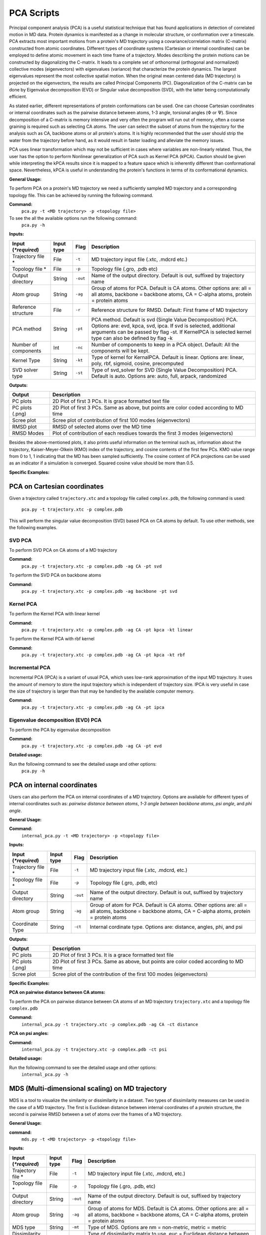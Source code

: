 PCA Scripts
====================================

Principal component analysis (PCA) is a useful statistical technique that has found applications in detection of correlated motion in MD data. Protein dynamics is manifested as a change in molecular structure, or conformation over a timescale. PCA extracts most important motions from a protein's MD trajectory using a covariance/correlation matrix (C-matrix) constructed from atomic coordinates. Different types of coordinate systems (Cartesian or internal coordinates) can be employed to define atomic movement in each time frame of a trajectory. Modes describing the protein motions can be constructed by diagonalizing the C-matrix. It leads to a complete set of orthonormal (orthogonal and normalized) collective modes (eigenvectors) with eigenvalues (variance) that characterize the protein dynamics. The largest eigenvalues represent the most collective spatial motion. When the original mean centered data (MD trajectory) is projected on the eigenvectors, the results are called Principal Components (PC). Diagonalization of the C-matrix can be done by Eigenvalue decomposition (EVD) or Singular value decomposition (SVD), with the latter being computationally efficient.  

As stated earlier, different representations of protein conformations can be used. One can choose Cartesian coordinates or internal coordinates such as the pairwise distance between atoms, 1-3 angle, torsional angles (:math:`\Phi` or :math:`\Psi`). Since decomposition of a C-matrix is memory intensive and very often the program will run out of memory, often a coarse graining is required such as selecting CA atoms. The user can select the subset of atoms from the trajectory for the analysis such as CA, backbone atoms or all protein's atoms. It is highly recommended that the user should strip the water from the trajectory before hand, as it would result in faster loading and alleviate the memory issues. 

PCA uses linear transformation which may not be sufficient in cases where variables are non-linearly related. Thus, the user has the option to perform Nonlinear generalization of PCA such as Kernel PCA (kPCA). Caution should be given while interpreting the kPCA results since it is mapped to a feature space which is inherently different than conformational space. Nevertheless, kPCA is useful in understanding the protein's functions in terms of its conformational dynamics.   


**General Usage:** 

To perform PCA on a protein's MD trajectory we need a sufficiently sampled MD trajectory and a corresponding topology file. This can be achieved by running the following command.  

**Command:** 
	``pca.py -t <MD trajectory> -p <topology file>``	

To see the all the available options run the following command: 
	``pca.py -h``

**Inputs:**

+------------------------+------------+--------------------+-----------------------------+
| Input (*\*required*)   | Input type | Flag               | Description                 |
+========================+============+====================+=============================+
| Trajectory file *      | File       |``-t``              | MD trajectory input file    |
|                        |            |                    | (.xtc, .mdcrd etc.)         |
|                        |            |                    |                             |
+------------------------+------------+--------------------+-----------------------------+
| Topology file *        | File       |``-p``              | Topology file               |
|                        |            |                    | (.gro, .pdb etc)            |
+------------------------+------------+--------------------+-----------------------------+
| Output directory       | String     |``-out``            | Name of the output          |
|                        |            |                    | directory. Default is out,  |
|                        |            |                    | suffixed by trajectory name |
+------------------------+------------+--------------------+-----------------------------+
| Atom group             | String     |``-ag``             | Group of atoms for PCA.     |
|                        |            |                    | Default is CA atoms.        |
| 			 |	      | 		   | Other options are:          |
|                        |            |                    | all = all atoms,            |
|                        |            |                    | backbone = backbone atoms,  |
|                        |            |                    | CA = C-alpha atoms,         |
|                        |            |                    | protein = protein atoms     |
+------------------------+------------+--------------------+-----------------------------+
| Reference structure    | File       | ``-r``             | Reference structure for     |
|                        |            |                    | RMSD. Default: First frame  |
|                        |            |                    | of MD trajectory            |
+------------------------+------------+--------------------+-----------------------------+
| PCA method             | String     | ``-pt``            | PCA method.                 |
|                        |            |                    | Default is svd (Single Value|
|                        |            |                    | Decomposition) PCA.         |
|                        |            |                    | Options are: evd, kpca, svd,|
|                        |            |                    | ipca. If svd is selected,   |
|                        |            |                    | additional arguments can be |
|                        |            |                    | passed by flag -st.         |
|                        |            |                    | If KernelPCA is selected    |
|                        |            |                    | kernel type can also be     |
|                        |            |                    | defined by flag -k          |
+------------------------+------------+--------------------+-----------------------------+
| Number of components   | Int        | ``-nc``		   | Number of components to keep|
|                        |            |                    | in a PCA object.            |
|                        |            |                    | Default: All the components |
|                        |            |                    | will be kept.               |
+------------------------+------------+--------------------+-----------------------------+
| Kernel Type            | String     | ``-kt``            | Type of kernel for          |
|                        |            |                    | KernalPCA.                  |
|                        |            |                    | Default is linear.          |
|                        |            |                    | Options are: linear, poly,  |
|                        |            |                    | rbf, sigmoid, cosine,       |
|                        |            |                    | precomputed                 |
+------------------------+------------+--------------------+-----------------------------+
| SVD solver type        | String     | ``-st``            | Type of svd_solver for SVD  |
|                        |            |                    | (Single Value Decomposition)|
|                        |            |                    | PCA. Default is auto.       |
|                        |            |                    | Options are: auto, full,    |
|                        |            |                    | arpack, randomized          |
+------------------------+------------+--------------------+-----------------------------+
 
**Outputs:**

+------------------------+-----------------------------+
| Output                 | Description                 |
+========================+=============================+
| PC plots               | 2D Plot of first 3 PCs. It  |
|                        | is grace formatted text file|
+------------------------+-----------------------------+
| PC plots (.png)	 | 2D Plot of first 3 PCs. Same|
|                        | as above, but points are    |
|                        | color coded according to MD |
|                        | time                        |
+------------------------+-----------------------------+
| Scree plot 	         | Scree plot of contribution  |
|                        | of first 100 modes          |
|                        | (eigenvectors)              | 
+------------------------+-----------------------------+
| RMSD plot              | RMSD of selected atoms over |
|                        | the MD time                 |
+------------------------+-----------------------------+
| RMSD Modes             | Plot of contribution of     |
|                        | each resdiues towards the   |
|                        | first 3 modes (eigenvectors)|
+------------------------+-----------------------------+

Besides the above-mentioned plots, it also prints useful information on the terminal such as, information about the trajectory, Kaiser-Meyer-Olkein (KMO) index of the trajectory, and cosine contents of the first few PCs. KMO value range from 0 to 1, 1 indicating that the MD has been sampled sufficiently. The cosine content of PCA projections can be used as an indicator if a simulation is converged. Squared cosine value should be more than 0.5.   


**Specific Examples:**

PCA on Cartesian coordinates
-------------------------------

Given a trajectory called ``trajectory.xtc`` and a topology file called ``complex.pdb``, the following command is used:

	``pca.py -t trajectory.xtc -p complex.pdb``

This will perform the singular value decomposition (SVD) based PCA on CA atoms by default. To use other methods, see the following examples.


**SVD PCA**
^^^^^^^^^^^^^^^

To perform SVD PCA on CA atoms of a MD trajectory

**Command:** 
	``pca.py -t trajectory.xtc -p complex.pdb -ag CA -pt svd``

To perform the SVD PCA on backbone atoms

**Command:** 
	``pca.py -t trajectory.xtc -p complex.pdb -ag backbone -pt svd``



**Kernel PCA**
^^^^^^^^^^^^^^^^^^

To perform the Kernel PCA with linear kernel

**Command:** 
	``pca.py -t trajectory.xtc -p complex.pdb -ag CA -pt kpca -kt linear``

To perform the Kernel PCA with rbf kernel

**Command:** 
	``pca.py -t trajectory.xtc -p complex.pdb -ag CA -pt kpca -kt rbf``

**Incremental PCA** 
^^^^^^^^^^^^^^^^^^^^^^^

Incremental PCA (IPCA) is a variant of usual PCA, which uses low-rank approximation of the input MD trajectory. It uses the amount of memory to store the input trajectory which is independent of trajectory size. IPCA is very useful in case the size of trajectory is larger than that may be handled by the available computer memory.

**Command:** 
	  ``pca.py -t trajectory.xtc -p complex.pdb -ag CA -pt ipca``

**Eigenvalue decomposition (EVD) PCA** 
^^^^^^^^^^^^^^^^^^^^^^^^^^^^^^^^^^^^^^^^^^

To perform the PCA by eigenvalue decomposition

**Command:** 
	``pca.py -t trajectory.xtc -p complex.pdb -ag CA -pt evd``

**Detailed usage:** 

Run the following command to see the detailed usage and other options:
	``pca.py -h``


PCA on internal coordinates
-----------------------------

Users can also perform the PCA on internal coordinates of a MD trajectory. Options are available for different types of internal coordinates such as: *pairwise distance between atoms*, *1-3 angle between backbone atoms*, *psi angle*, and *phi angle*.  

**General Usage:**

**Command:** 
	``internal_pca.py -t <MD trajectory> -p <topology file>``

**Inputs:**

+------------------------+------------+--------------------+-----------------------------+
| Input (*\*required*)   | Input type | Flag               | Description                 |
+========================+============+====================+=============================+
| Trajectory file *      | File       |``-t``              | MD trajectory input file    |
|                        |            |                    | (.xtc, .mdcrd, etc.)        |
|                        |            |                    |                             |
+------------------------+------------+--------------------+-----------------------------+
| Topology file *        | File       |``-p``              | Topology file               |
|                        |            |                    | (.gro, .pdb, etc)           |
+------------------------+------------+--------------------+-----------------------------+
| Output directory       | String     |``-out``            | Name of the output          |
|                        |            |                    | directory. Default is out,  |
|                        |            |                    | suffixed by trajectory name |
+------------------------+------------+--------------------+-----------------------------+
| Atom group             | String     |``-ag``             | Group of atom for PCA.      |
|                        |            |                    | Default is CA atoms.        |
| 			 |	      | 		   | Other options are:          |
|                        |            |                    | all = all atoms,            |
|                        |            |                    | backbone = backbone atoms,  |
|                        |            |                    | CA = C-alpha atoms,         |
|                        |            |                    | protein = protein atoms     |
+------------------------+------------+--------------------+-----------------------------+
| Coordinate Type        | String     | ``-ct``            | Internal cordinate type.    |
|                        |            |                    | Options are: distance,      |
|                        |            |                    | angles, phi, and psi        |
+------------------------+------------+--------------------+-----------------------------+

 
**Outputs:**

+------------------------+-----------------------------+
| Output                 | Description                 |
+========================+=============================+
| PC plots               | 2D Plot of first 3 PCs. It  |
|                        | is a grace formatted        |
|                        | text file                   |
+------------------------+-----------------------------+
| PC plots (.png)	 | 2D Plot of first 3 PCs. Same|
|                        | as above, but points are    |
|                        | color coded according to MD |
|                        | time                        |
+------------------------+-----------------------------+
| Scree plot 	         | Scree plot of the           |
|                        | contribution of the first   |
|                        | 100 modes (eigenvectors)    | 
+------------------------+-----------------------------+

**Specific Examples:** 

**PCA on pairwise distance between CA atoms:** 

To perform the PCA on pairwise distance between CA atoms of an MD trajectory ``trajectory.xtc`` and a topology file ``complex.pdb``

**Command:** 
	``internal_pca.py -t trajectory.xtc -p complex.pdb -ag CA -ct distance``	

**PCA on psi angles:** 

**Command:** 
	``internal_pca.py -t trajectory.xtc -p complex.pdb -ct psi``

**Detailed usage:** 

Run the following command to see the detailed usage and other options:
	``internal_pca.py -h``

MDS (Multi-dimensional scaling)  on MD trajectory
---------------------------------------------------

MDS is a tool to visualize the similarity or dissimilarity in a dataset. Two types of dissimilarity measures can be used in the case of a MD trajectory. The first is Euclidean distance between internal coordinates of a protein structure, the second is pairwise RMSD between a set of atoms over the frames of a MD trajectory. 

**General Usage:**

**command:**
	``mds.py -t <MD trajectory> -p <topology file>``

**Inputs:**

+------------------------+------------+--------------------+-----------------------------+
| Input (*\*required*)   | Input type | Flag               | Description                 |
+========================+============+====================+=============================+
| Trajectory file *      | File       |``-t``              | MD trajectory input file    |
|                        |            |                    | (.xtc, .mdcrd, etc.)        |
|                        |            |                    |                             |
+------------------------+------------+--------------------+-----------------------------+
| Topology file *        | File       |``-p``              | Topology file               |
|                        |            |                    | (.gro, .pdb, etc)           |
+------------------------+------------+--------------------+-----------------------------+
| Output directory       | String     |``-out``            | Name of the output          |
|                        |            |                    | directory. Default is out,  |
|                        |            |                    | suffixed by trajectory name |
+------------------------+------------+--------------------+-----------------------------+
| Atom group             | String     |``-ag``             | Group of atoms for MDS.     |
|                        |            |                    | Default is CA atoms.        |
|                        |            |                    | Other options are:          |
|                        |            |                    | all = all atoms,            |
|                        |            |                    | backbone = backbone atoms,  |
|                        |            |                    | CA = C-alpha atoms,         |
|                        |            |                    | protein = protein atoms     |
+------------------------+------------+--------------------+-----------------------------+
| MDS type               | String     | ``-mt``            | Type of MDS. Options are    |
|                        |            |                    | nm = non-metric,            |
|                        |            |                    | metric = metric             |
+------------------------+------------+--------------------+-----------------------------+
| Dissimilarity type     | String     | ``-dt``            | Type of dissimilarity matrix|
|                        |            |                    | to use. euc = Euclidean     |
|                        |            |                    | distance between internal   |
|                        |            |                    | coordinates, rmsd = pairwise|
|                        |            |                    | RMSD. Default is rmsd       |
+------------------------+------------+--------------------+-----------------------------+
| Coordinate type        | String     | ``-ct``            | Internal coordinate type.   |
|                        |            |                    | Default is pairwise         |
|                        |            |                    | distance.                   |
|                        |            |                    | Only used if Dissimilarity  |
|                        |            |                    | type is Euclidean           |
+------------------------+------------+--------------------+-----------------------------+
| Atom indices           | String     | ``-ai``            | Group of atoms for pairwise |
|                        |            |                    | distance. Default is CA     |
|                        |            |                    | atoms. Other options are:   |
|                        |            |                    | all = all atoms,backbone =  |
|                        |            |                    | backbone atoms, alpha =     |
|                        |            |                    | C-alpha atoms,heavy = all   |
|                        |            |                    | non-hydrogen atoms,         |
|                        |            |                    | minimal = CA,               |
|                        |            |                    | CB, C, N, O atoms           |
+------------------------+------------+--------------------+-----------------------------+

 
**Outputs:**

+------------------------+-----------------------------+
| Output                 | Description                 |
+========================+=============================+
| PC plots               | 2D Plot of the first 3 PCs. |
|                        | It is a grace               |
|                        | formatted text file         |
+------------------------+-----------------------------+
| PC plots (.png)        | 2D Plot of the first 3 PCs. |
|                        | Same                        |
|                        | as above, but points are    |
|                        | color coded according to MD |
|                        | time                        |
+------------------------+-----------------------------+

**Specific Examples:**

**MDS on pairwise RMSD:**  

To perform MDS on the pairwise RMSD between CA atoms
	
**Command:** 
	``mds.py -t trajectory.xtc -p complex.pdb -dt rmsd -ag CA``

**MDS on internal coordinates:**  

To perform MDS on the pairwise distance between CA atoms 

**Command:** 
	``mds.py -t trajectory.xtc -p complex.pdb -dt euc -ag CA``

**Detailed usage:** 

Run the following command to see the detailed usage and other options:
	``mds.py -h``

t-SNE on MD trajectory
--------------------------------------------------------------------

t-distributed Stochastic Neighbor Embedding (t-SNE) is a tool for dimensionality reduction. It is a variant of stochastic neighbor embedding technique. t-SNE uses a measure of dissimilarity, which, in the case of MD trajectory, may be the Euclidean distance between internal coordinates or pairwise RMSD.    


**General Usage:**

**Command:**
	``tsne.py -t <MD trajectory> -p <topology file>``

**Inputs:**

+------------------------+------------+--------------------+-----------------------------+
| Input (*\*required*)   | Input type | Flag               | Description                 |
+========================+============+====================+=============================+
| Trajectory file *      | File       |``-t``              | MD trajectory input file    |
|                        |            |                    | (.xtc, .mdcrd, etc.)        |
|                        |            |                    |                             |
+------------------------+------------+--------------------+-----------------------------+
| Topology file *        | File       |``-p``              | Topology file               |
|                        |            |                    | (.gro, .pdb, etc)           |
+------------------------+------------+--------------------+-----------------------------+
| Output directory       | String     |``-out``            | Name of the output          |
|                        |            |                    | directory. Default is out,  |
|                        |            |                    | suffixed by trajectory name |
+------------------------+------------+--------------------+-----------------------------+
| Atom group             | String     |``-ag``             | Group of atoms for t-SNE.   |
|                        |            |                    | Default is CA atoms.        |
| 			 |	      | 		   | Other options are:          |
|                        |            |                    | all = all atoms,            |
|                        |            |                    | backbone = backbone atoms,  |
|                        |            |                    | CA = C-alpha atoms,         |
|                        |            |                    | protein = protein atoms     |
+------------------------+------------+--------------------+-----------------------------+
| Coordinate type        | String     | ``-ct``            | Internal coordinates type.  |
|                        |            |                    | Default is pairwise distance|
|                        |            |                    | . Only used if Dissimilarity|
|                        |            |                    | type is Euclidean           |
+------------------------+------------+--------------------+-----------------------------+
| Dissimilarity type     | String     | ``-dt``            | Type of dissimilarity matrix|
|                        |            |                    | to use. euc = Euclidean     |
|                        |            |                    | distance between internal   |
|                        |            |                    | coordinates, rmsd = pairwise|
|                        |            |                    | RMSD. Default is rmsd       |
+------------------------+------------+--------------------+-----------------------------+
| Atom indices           | String     | ``-ai``            | Group of atoms for pairwise |
|                        |            |                    | distance. Default is CA     |
|                        |            |                    | atoms. Other options are:   |
|                        |            |                    | all = all atoms, backbone = |
|                        |            |                    | backbone atoms, alpha =     |
|                        |            |                    | C-alpha atoms, heavy = all  |
|                        |            |                    | non-hydrogen atoms,         |
|                        |            |                    | minimal = CA,               |
|                        |            |                    | CB, C, N, O atoms           |
+------------------------+------------+--------------------+-----------------------------+
| PERPLEXITY             | Float      | ``-pr``            | [t-SNE parameters] The      |
|                        |            |                    | perplexity is related to the|
|                        |            |                    | number of nearest neighbors |
|                        |            |                    | that is used in other       |
|                        |            |                    | manifold learning algorithms|
|                        |            |                    | Default is 30               |
+------------------------+------------+--------------------+-----------------------------+
| LEARNING_RATE          | Float      | ``-lr``            | [t-SNE parameters] The      |
|                        |            |                    | learning rate for t-SNE.    |
|                        |            |                    | Default is 200              |
+------------------------+------------+--------------------+-----------------------------+
| N_ITER                 | Int        | ``-ni``            | [t-SNE parameters] Number of|
|                        |            |                    | iteration to run. Default   |
|                        |            |                    | is 300                      |
+------------------------+------------+--------------------+-----------------------------+



 
**Outputs:**

+------------------------+-----------------------------+
| Output                 | Description                 |
+========================+=============================+
| PC plots               | 2D Plot of the first 3 PCs. |
|                        | It                          |
|                        | is grace formatted text file|
+------------------------+-----------------------------+
| PC plots (.png)	 | 2D Plot of the first 3 PCs. |
|                        | Same                        |
|                        | as above, but point are     |
|                        | color coded according to MD |
|                        | time                        |
+------------------------+-----------------------------+

**Specific Example:**

**t-SNE on CA atoms:**
To perform t-SNE using the pairwise RMSD of CA atoms as index of dissimilarity.

**command:**
	``tsne.py -t trajectory.xtc -p complex.pdb -ag CA -dt rmsd``

To perform t-SNE using the Euclidean space between pairwise distance of CA atoms as index of dissimilarity. 

**command:**
	``tsne.py -t trajectory.xtc -p complex.pdb -ag CA -dt euc -ai alpha``

**Detailed usage:**

Run the following command to see the detailed usage and other options:
	``tsne.py -h``
